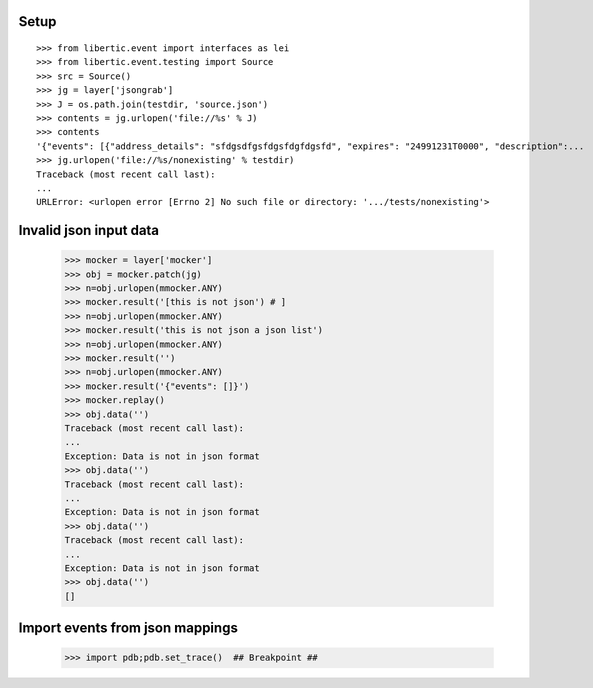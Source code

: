Setup
=========
::

    >>> from libertic.event import interfaces as lei
    >>> from libertic.event.testing import Source
    >>> src = Source()
    >>> jg = layer['jsongrab']
    >>> J = os.path.join(testdir, 'source.json')
    >>> contents = jg.urlopen('file://%s' % J)
    >>> contents
    '{"events": [{"address_details": "sfdgsdfgsfdgsfdgfdgsfd", "expires": "24991231T0000", "description":...
    >>> jg.urlopen('file://%s/nonexisting' % testdir)
    Traceback (most recent call last):
    ...
    URLError: <urlopen error [Errno 2] No such file or directory: '.../tests/nonexisting'>


Invalid json input data
===========================

    >>> mocker = layer['mocker']
    >>> obj = mocker.patch(jg)
    >>> n=obj.urlopen(mmocker.ANY)
    >>> mocker.result('[this is not json') # ]
    >>> n=obj.urlopen(mmocker.ANY)
    >>> mocker.result('this is not json a json list')
    >>> n=obj.urlopen(mmocker.ANY)
    >>> mocker.result('')
    >>> n=obj.urlopen(mmocker.ANY)
    >>> mocker.result('{"events": []}')
    >>> mocker.replay()
    >>> obj.data('')
    Traceback (most recent call last):
    ...
    Exception: Data is not in json format
    >>> obj.data('')
    Traceback (most recent call last):
    ...
    Exception: Data is not in json format
    >>> obj.data('')
    Traceback (most recent call last):
    ...
    Exception: Data is not in json format
    >>> obj.data('')
    []

Import events from json mappings
=================================


    >>> import pdb;pdb.set_trace()  ## Breakpoint ##

